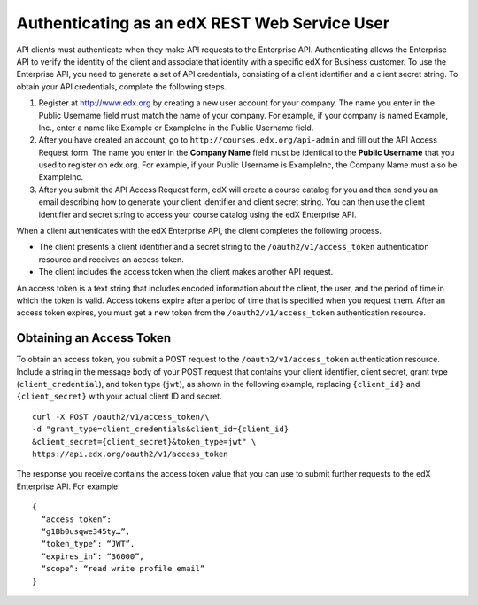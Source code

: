 .. _edX API Authentication:

###############################################
Authenticating as an edX REST Web Service User
###############################################

API clients must authenticate when they make API requests to the Enterprise
API. Authenticating allows the Enterprise API to verify the identity of the
client and associate that identity with a specific edX for Business customer.
To use the Enterprise API, you need to generate a set of API credentials,
consisting of a client identifier and a client secret string. To obtain your
API credentials, complete the following steps.

#. Register at http://www.edx.org by creating a new user account for your
   company. The name you enter in the Public Username field must match the
   name of your company. For example, if your company is named Example, Inc.,
   enter a name like Example or ExampleInc in the Public Username field.

#. After you have created an account, go to ``http://courses.edx.org/api-admin``
   and fill out the API Access Request form. The name you enter in the
   **Company Name** field must be identical to the **Public Username** that you
   used to register on edx.org. For example,  if your Public Username is
   ExampleInc, the Company Name must also be ExampleInc.

#. After you submit the API Access Request form, edX will create a course
   catalog for you and then send you an email describing how to generate
   your client identifier and client secret string. You can then use the
   client identifier and secret string to access your course catalog using the
   edX Enterprise API.

When a client authenticates with the edX Enterprise API, the client
completes the following process.

* The client presents a client identifier and a secret string to the
  ``/oauth2/v1/access_token`` authentication resource and receives an access
  token.

* The client includes the access token when the client makes another API
  request.

An access token is a text string that includes encoded information
about the client, the user, and the period of time in which the token is valid.
Access tokens expire after a period of time that is specified when you request
them. After an access token expires, you must get a new token from the
``/oauth2/v1/access_token`` authentication resource.

**************************
Obtaining an Access Token
**************************

To obtain an access token, you submit a POST request to the
``/oauth2/v1/access_token`` authentication resource. Include a string in the
message body of your POST request that contains your client identifier,
client secret, grant type (``client_credential``), and token type (``jwt``),
as shown in the following example, replacing ``{client_id}`` and
``{client_secret}`` with your actual client ID and secret.
::

  curl -X POST /oauth2/v1/access_token/\
  -d "grant_type=client_credentials&client_id={client_id}
  &client_secret={client_secret}&token_type=jwt" \
  https://api.edx.org/oauth2/v1/access_token

The response you receive contains the access token value that you can use to
submit further requests to the edX Enterprise API. For example:
::

  {
    “access_token”:
    “g1Bb0usqwe345ty…”,
    “token_type”: “JWT”,
    “expires_in”: “36000”,
    “scope”: “read write profile email”
  }
